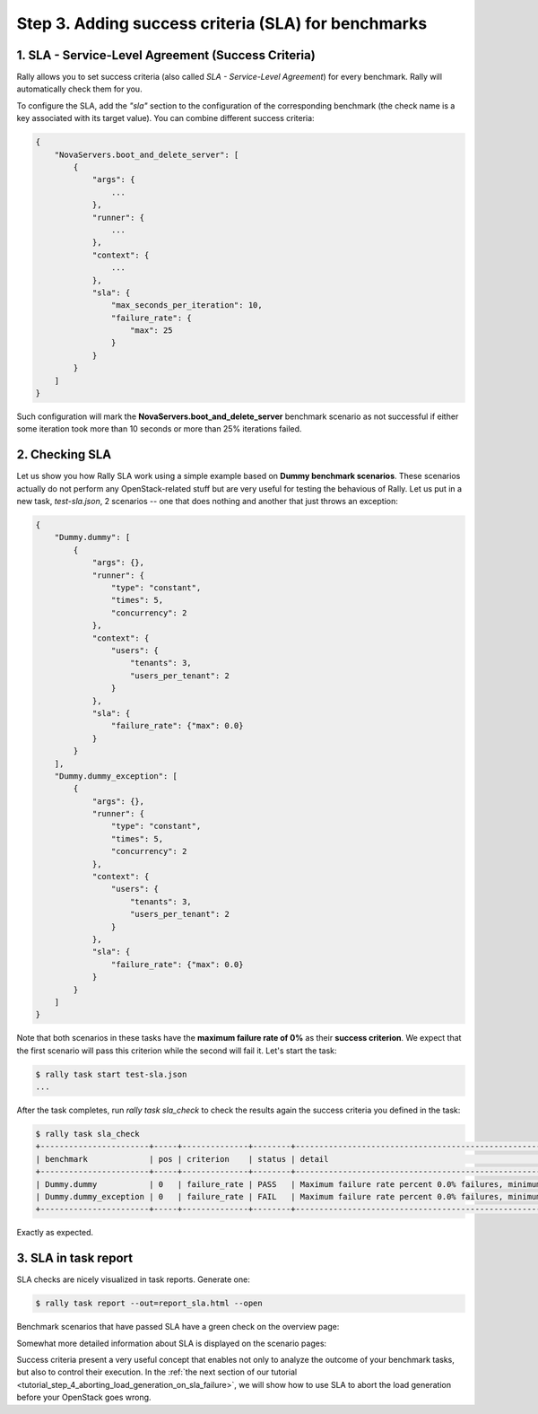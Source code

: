 ..
      Copyright 2015 Mirantis Inc. All Rights Reserved.

      Licensed under the Apache License, Version 2.0 (the "License"); you may
      not use this file except in compliance with the License. You may obtain
      a copy of the License at

          http://www.apache.org/licenses/LICENSE-2.0

      Unless required by applicable law or agreed to in writing, software
      distributed under the License is distributed on an "AS IS" BASIS, WITHOUT
      WARRANTIES OR CONDITIONS OF ANY KIND, either express or implied. See the
      License for the specific language governing permissions and limitations
      under the License.

.. _tutorial_step_3_adding_success_criteria_for_benchmarks:

Step 3. Adding success criteria (SLA) for benchmarks
====================================================

1. SLA - Service-Level Agreement (Success Criteria)
---------------------------------------------------

Rally allows you to set success criteria (also called *SLA - Service-Level Agreement*) for every benchmark. Rally will automatically check them for you.

To configure the SLA, add the *"sla"* section to the configuration of the corresponding benchmark (the check name is a key associated with its target value). You can combine different success criteria:

.. code-block:: none

    {
        "NovaServers.boot_and_delete_server": [
            {
                "args": {
                    ...
                },
                "runner": {
                    ...
                },
                "context": {
                    ...
                },
                "sla": {
                    "max_seconds_per_iteration": 10,
                    "failure_rate": {
                        "max": 25
                    }
                }
            }
        ]
    }

Such configuration will mark the **NovaServers.boot_and_delete_server** benchmark scenario as not successful if either some iteration took more than 10 seconds or more than 25% iterations failed.


2. Checking SLA
---------------
Let us show you how Rally SLA work using a simple example based on **Dummy benchmark scenarios**. These scenarios actually do not perform any OpenStack-related stuff but are very useful for testing the behavious of Rally. Let us put in a new task, *test-sla.json*, 2 scenarios -- one that does nothing and another that just throws an exception:

.. code-block:: none

    {
        "Dummy.dummy": [
            {
                "args": {},
                "runner": {
                    "type": "constant",
                    "times": 5,
                    "concurrency": 2
                },
                "context": {
                    "users": {
                        "tenants": 3,
                        "users_per_tenant": 2
                    }
                },
                "sla": {
                    "failure_rate": {"max": 0.0}
                }
            }
        ],
        "Dummy.dummy_exception": [
            {
                "args": {},
                "runner": {
                    "type": "constant",
                    "times": 5,
                    "concurrency": 2
                },
                "context": {
                    "users": {
                        "tenants": 3,
                        "users_per_tenant": 2
                    }
                },
                "sla": {
                    "failure_rate": {"max": 0.0}
                }
            }
        ]
    }

Note that both scenarios in these tasks have the **maximum failure rate of 0%** as their **success criterion**. We expect that the first scenario will pass this criterion while the second will fail it. Let's start the task:


.. code-block:: none

   $ rally task start test-sla.json
   ...

After the task completes, run *rally task sla_check* to check the results again the success criteria you defined in the task:

.. code-block:: none

   $ rally task sla_check
   +-----------------------+-----+--------------+--------+-------------------------------------------------------------------------------------------------------+
   | benchmark             | pos | criterion    | status | detail                                                                                                |
   +-----------------------+-----+--------------+--------+-------------------------------------------------------------------------------------------------------+
   | Dummy.dummy           | 0   | failure_rate | PASS   | Maximum failure rate percent 0.0% failures, minimum failure rate percent 0% failures, actually 0.0%   |
   | Dummy.dummy_exception | 0   | failure_rate | FAIL   | Maximum failure rate percent 0.0% failures, minimum failure rate percent 0% failures, actually 100.0% |
   +-----------------------+-----+--------------+--------+-------------------------------------------------------------------------------------------------------+

Exactly as expected.


3. SLA in task report
---------------------

SLA checks are nicely visualized in task reports. Generate one:

.. code-block:: none

   $ rally task report --out=report_sla.html --open


Benchmark scenarios that have passed SLA have a green check on the overview page:

.. image:: ../images/Report-SLA-Overview.png
   :align: center

Somewhat more detailed information about SLA is displayed on the scenario pages:

.. image:: ../images/Report-SLA-Scenario.png
   :align: center

Success criteria present a very useful concept that enables not only to analyze the outcome of your benchmark tasks, but also to control their execution. In the :ref:`the next section of our tutorial <tutorial_step_4_aborting_load_generation_on_sla_failure>`, we will show how to use SLA to abort the load generation before your OpenStack goes wrong.

